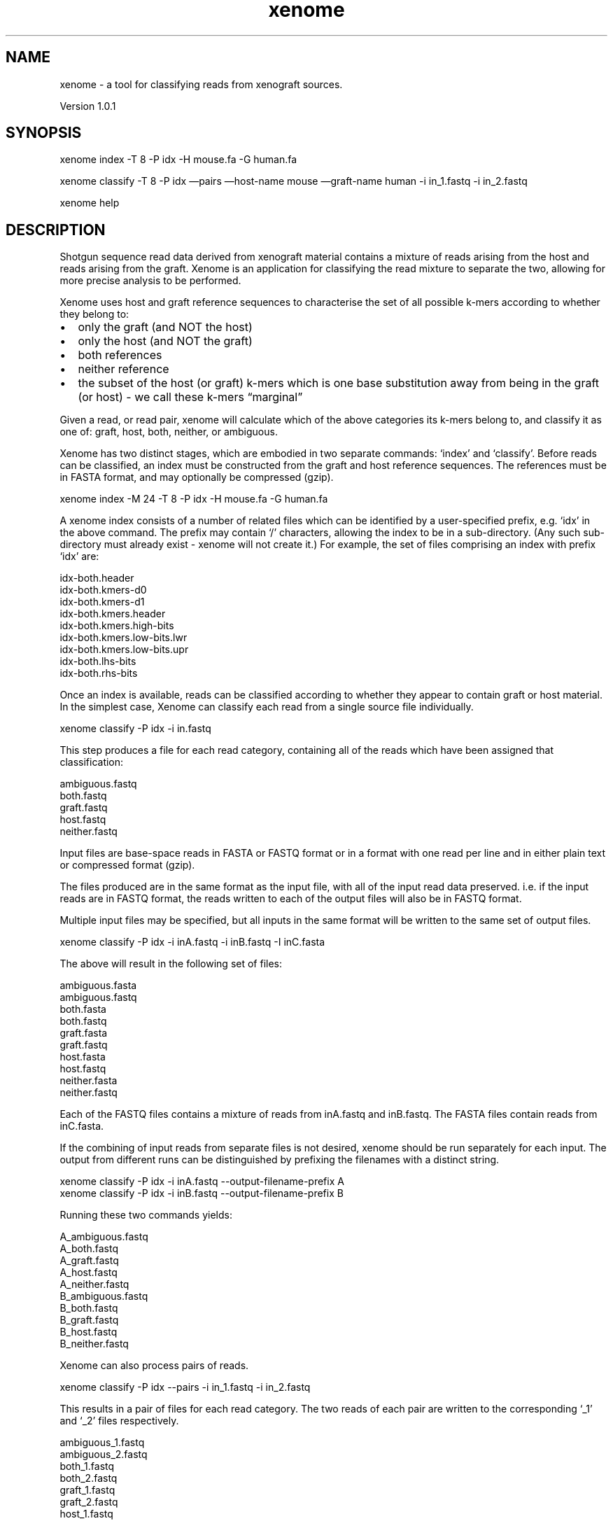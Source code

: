 .TH xenome 1 "September 12, 2012" "Xenome User Manual"
.SH NAME
.PP
xenome - a tool for classifying reads from xenograft sources.
.PP
Version 1.0.1
.SH SYNOPSIS
.PP
xenome index -T 8 -P idx -H mouse.fa -G human.fa
.PP
xenome classify -T 8 -P idx \[em]pairs \[em]host-name mouse
\[em]graft-name human -i in_1.fastq -i in_2.fastq
.PP
xenome help
.SH DESCRIPTION
.PP
Shotgun sequence read data derived from xenograft material contains
a mixture of reads arising from the host and reads arising from the
graft.
Xenome is an application for classifying the read mixture to
separate the two, allowing for more precise analysis to be
performed.
.PP
Xenome uses host and graft reference sequences to characterise the
set of all possible k-mers according to whether they belong to:
.IP \[bu] 2
only the graft (and NOT the host)
.IP \[bu] 2
only the host (and NOT the graft)
.IP \[bu] 2
both references
.IP \[bu] 2
neither reference
.IP \[bu] 2
the subset of the host (or graft) k-mers which is one base
substitution away from being in the graft (or host) - we call these
k-mers \[lq]marginal\[rq]
.PP
Given a read, or read pair, xenome will calculate which of the
above categories its k-mers belong to, and classify it as one of:
graft, host, both, neither, or ambiguous.
.PP
Xenome has two distinct stages, which are embodied in two separate
commands: `index' and `classify'.
Before reads can be classified, an index must be constructed from
the graft and host reference sequences.
The references must be in FASTA format, and may optionally be
compressed (gzip).
.PP
\f[CR]
      xenome\ index\ -M\ 24\ -T\ 8\ -P\ idx\ -H\ mouse.fa\ -G\ human.fa
\f[]
.PP
A xenome index consists of a number of related files which can be
identified by a user-specified prefix, e.g.\ `idx' in the above
command.
The prefix may contain `/' characters, allowing the index to be in
a sub-directory.
(Any such sub-directory must already exist - xenome will not create
it.)
For example, the set of files comprising an index with prefix `idx'
are:
.PP
\f[CR]
      idx-both.header
      idx-both.kmers-d0
      idx-both.kmers-d1
      idx-both.kmers.header
      idx-both.kmers.high-bits
      idx-both.kmers.low-bits.lwr
      idx-both.kmers.low-bits.upr
      idx-both.lhs-bits
      idx-both.rhs-bits
\f[]
.PP
Once an index is available, reads can be classified according to
whether they appear to contain graft or host material.
In the simplest case, Xenome can classify each read from a single
source file individually.
.PP
\f[CR]
      xenome\ classify\ -P\ idx\ -i\ in.fastq\ 
\f[]
.PP
This step produces a file for each read category, containing all of
the reads which have been assigned that classification:
.PP
\f[CR]
      ambiguous.fastq
      both.fastq
      graft.fastq
      host.fastq
      neither.fastq
\f[]
.PP
Input files are base-space reads in FASTA or FASTQ format or in a
format with one read per line and in either plain text or
compressed format (gzip).
.PP
The files produced are in the same format as the input file, with
all of the input read data preserved.
i.e.\ if the input reads are in FASTQ format, the reads written to
each of the output files will also be in FASTQ format.
.PP
Multiple input files may be specified, but all inputs in the same
format will be written to the same set of output files.
.PP
\f[CR]
      xenome\ classify\ -P\ idx\ -i\ inA.fastq\ -i\ inB.fastq\ -I\ inC.fasta
\f[]
.PP
The above will result in the following set of files:
.PP
\f[CR]
      ambiguous.fasta
      ambiguous.fastq
      both.fasta
      both.fastq
      graft.fasta
      graft.fastq
      host.fasta
      host.fastq
      neither.fasta
      neither.fastq
\f[]
.PP
Each of the FASTQ files contains a mixture of reads from inA.fastq
and inB.fastq.
The FASTA files contain reads from inC.fasta.
.PP
If the combining of input reads from separate files is not desired,
xenome should be run separately for each input.
The output from different runs can be distinguished by prefixing
the filenames with a distinct string.
.PP
\f[CR]
      xenome\ classify\ -P\ idx\ -i\ inA.fastq\ --output-filename-prefix\ A
      xenome\ classify\ -P\ idx\ -i\ inB.fastq\ --output-filename-prefix\ B
\f[]
.PP
Running these two commands yields:
.PP
\f[CR]
      A_ambiguous.fastq
      A_both.fastq
      A_graft.fastq
      A_host.fastq
      A_neither.fastq
      B_ambiguous.fastq
      B_both.fastq
      B_graft.fastq
      B_host.fastq
      B_neither.fastq
\f[]
.PP
Xenome can also process pairs of reads.
.PP
\f[CR]
      xenome\ classify\ -P\ idx\ --pairs\ -i\ in_1.fastq\ -i\ in_2.fastq
\f[]
.PP
This results in a pair of files for each read category.
The two reads of each pair are written to the corresponding `_1'
and `_2' files respectively.
.PP
\f[CR]
      ambiguous_1.fastq
      ambiguous_2.fastq
      both_1.fastq
      both_2.fastq
      graft_1.fastq
      graft_2.fastq
      host_1.fastq
      host_2.fastq
      neither_1.fastq
      neither_2.fastq
\f[]
.PP
If desired, more specific names can be used in place of `host' and
`graft'.
.PP
\f[CR]
      xenome\ classify\ -P\ idx\ -i\ in.fastq\ --graft-name\ human\ --host-name\ mouse
\f[]
.PP
This will cause xenome to produce the following files.
.PP
\f[CR]
      ambiguous.fastq
      both.fastq
      human.fastq
      mouse.fastq
      neither.fastq
\f[]
.PP
In addition to generating sets of output files, the classify
command produces statistics about the number and proportion of
reads assigned to each category.
These are printed to standard out at the end of a run and look as
follows:
.PP
\f[CR]
      Statistics
      B\ \ \ \ \ \ \ G\ \ \ \ \ \ \ H\ \ \ \ \ \ \ M\ \ \ \ \ \ \ count\ \ \ \ \ percent\ \ \ class
      0\ \ \ \ \ \ \ 0\ \ \ \ \ \ \ 0\ \ \ \ \ \ \ 0\ \ \ \ \ \ \ 1900\ \ \ \ \ \ 0.938267\ \ "neither"
      0\ \ \ \ \ \ \ 0\ \ \ \ \ \ \ 0\ \ \ \ \ \ \ 1\ \ \ \ \ \ \ 21\ \ \ \ \ \ \ \ 0.0103703\ "both"
      0\ \ \ \ \ \ \ 0\ \ \ \ \ \ \ 1\ \ \ \ \ \ \ 0\ \ \ \ \ \ \ 28491\ \ \ \ \ 14.0696\ \ \ "definitely\ host"
      0\ \ \ \ \ \ \ 0\ \ \ \ \ \ \ 1\ \ \ \ \ \ \ 1\ \ \ \ \ \ \ 7366\ \ \ \ \ \ 3.63751\ \ \ "probably\ host"
      0\ \ \ \ \ \ \ 1\ \ \ \ \ \ \ 0\ \ \ \ \ \ \ 0\ \ \ \ \ \ \ 91895\ \ \ \ \ 45.38\ \ \ \ \ "definitely\ graft"
      0\ \ \ \ \ \ \ 1\ \ \ \ \ \ \ 0\ \ \ \ \ \ \ 1\ \ \ \ \ \ \ 30059\ \ \ \ \ 14.8439\ \ \ "probably\ graft"
      0\ \ \ \ \ \ \ 1\ \ \ \ \ \ \ 1\ \ \ \ \ \ \ 0\ \ \ \ \ \ \ 282\ \ \ \ \ \ \ 0.139259\ \ "ambiguous"
      0\ \ \ \ \ \ \ 1\ \ \ \ \ \ \ 1\ \ \ \ \ \ \ 1\ \ \ \ \ \ \ 330\ \ \ \ \ \ \ 0.162962\ \ "ambiguous"
      1\ \ \ \ \ \ \ 0\ \ \ \ \ \ \ 0\ \ \ \ \ \ \ 0\ \ \ \ \ \ \ 2878\ \ \ \ \ \ 1.42123\ \ \ "both"
      1\ \ \ \ \ \ \ 0\ \ \ \ \ \ \ 0\ \ \ \ \ \ \ 1\ \ \ \ \ \ \ 254\ \ \ \ \ \ \ 0.125431\ \ "probably\ both"
      1\ \ \ \ \ \ \ 0\ \ \ \ \ \ \ 1\ \ \ \ \ \ \ 0\ \ \ \ \ \ \ 610\ \ \ \ \ \ \ 0.301233\ \ "definitely\ host"
      1\ \ \ \ \ \ \ 0\ \ \ \ \ \ \ 1\ \ \ \ \ \ \ 1\ \ \ \ \ \ \ 5815\ \ \ \ \ \ 2.87159\ \ \ "probably\ host"
      1\ \ \ \ \ \ \ 1\ \ \ \ \ \ \ 0\ \ \ \ \ \ \ 0\ \ \ \ \ \ \ 3843\ \ \ \ \ \ 1.89777\ \ \ "definitely\ graft"
      1\ \ \ \ \ \ \ 1\ \ \ \ \ \ \ 0\ \ \ \ \ \ \ 1\ \ \ \ \ \ \ 27775\ \ \ \ \ 13.716\ \ \ \ "probably\ graft"
      1\ \ \ \ \ \ \ 1\ \ \ \ \ \ \ 1\ \ \ \ \ \ \ 0\ \ \ \ \ \ \ 99\ \ \ \ \ \ \ \ 0.0488886\ "ambiguous"
      1\ \ \ \ \ \ \ 1\ \ \ \ \ \ \ 1\ \ \ \ \ \ \ 1\ \ \ \ \ \ \ 883\ \ \ \ \ \ \ 0.436047\ \ "ambiguous"
      
      Summary
      count\ \ \ \ \ percent\ \ \ class
      153572\ \ \ \ 75.8377\ \ \ "graft"
      42282\ \ \ \ \ 20.8799\ \ \ "host"
      3153\ \ \ \ \ \ 1.55703\ \ \ "both"
      1900\ \ \ \ \ \ 0.938267\ \ "neither"
      1594\ \ \ \ \ \ 0.787157\ \ "ambiguous"
\f[]
.PP
Both tables contain a single heading line, followed by rows of
TAB-separated elements; a format suitable for loading into R or a
spreadsheet.
.PP
Each row represents the number and proportion of reads assigned to
a particular class.
The B, G, H, and M fields represent the presence (1) or absence (0)
of k-mers belonging to the both, graft, host and marginal k-mer
subsets, according to the reference index.
.PP
The Statistics table contains 16 rows; one for each possible
combination of k-mer classes present within a read.
The first row of the above table, indicates that for the given
input, 1,900 reads (or pairs) - 0.938267% of the total reads -
contained no k-mers that belonged to the B, G, H, or M k-mer
subsets, and are accordingly neither host nor graft reads.
Similarly, the fourteenth line states that 27,775 reads (or pairs)
- 13.716% of the total - contained k-mers that belong to the B, G,
M, but not H subsets, and are therefore \[lq]probably graft\[rq]
reads.
.PP
In the Summary table, the B, G, H, and M columns are removed, and
the classes from the Statistics table have been collapsed into the
five shown; the definitely/probably graft/host classes are combined
into just graft/host classes.
Notice that the different read output files, described earlier,
correspond exactly to these classes.
.SH OPTIONS COMMON TO ALL COMMANDS
.PP
The following options can be used with all of the \f[I]xenome\f[]
commands and are therefore not listed separately for each command.
.TP
.B -h, --help
Show a help message.
.RS
.RE
.TP
.B -l \f[I]FILE\f[], --log-file \f[I]FILE\f[]
Place to write progress messages.
Messages are only written if the -v flag is used.
If omitted, messages are written to stderr.
.RS
.RE
.TP
.B -T \f[I]INT\f[], --num-threads \f[I]INT\f[]
The maximum number of \f[I]worker\f[] threads to use.
The actual number of threads used during the algorithms depends on
each implementation.
\f[I]xenome\f[] may use a small number of additional threads for
performing non cpu-bound operations, such as file I/O.
.RS
.RE
.TP
.B --tmp-dir \f[I]DIRECTORY\f[]
A directory to use for temporary files.
This flag may be repeated in order to nominate multiple temporary
directories.
.RS
.RE
.TP
.B -v, --verbose
Show progress messages.
.RS
.RE
.TP
.B -V, --version
Show the software version.
.RS
.RE
.SH COMMANDS AND OPTIONS
.SS xenome index
.PP
xenome index [-k \f[I]INT\f[]] [-M \f[I]INT\f[]] -P \f[I]PREFIX\f[]
-G \f[I]FASTA-filename\f[] -H \f[I]FASTA-filename\f[]
.PP
Build the xenome reference index from the graft and host reference
sequences.
The input files must be in FASTA format.
They may be gzip compressed, in which case the filename suffix must
be \f[I]\&.gz\f[].
.PP
The k-mer size may be specified using the \f[I]-k\f[] flag.
If omitted, xenome defaults to k=25.
.PP
During index construction, xenome maintains a hash table of the
k-mers seen so far.
When this table fills, its contents are written to disk, and the
table is reinitialised.
The more memory xenome can use, the less often it will need to
write to disk, and the faster index construction will run.
By default, xenome will limit itself to 2 GB during index
construction.
The -M, \[em]max-memory flag can be used to explicitly control the
amount of memory available to xenome (in GB).
To improve performance, this should generally be set close to the
amount memory available in the system - having accounted for
operating system and other overhead.
.PP
\f[I]OPTIONS\f[]
.TP
.B -k \f[I]INT\f[], --kmer-size \f[I]INT\f[]
The k-mer size to use for building the graph: in version 1.0.0 this
\f[I]must be an integer strictly less than 63\f[].
If not supplied, the default value of 25 is used.
.RS
.RE
.TP
.B -M \f[I]INT\f[], --max-memory \f[I]INT\f[]
The maximum amount of memory (in GB) of memory to use.
Making more memory available will reduce the number of times xenome
writes intermediate index data to disk.
The default is 2 GB.
.RS
.RE
.TP
.B -P \f[I]PREFIX\f[], --prefix \f[I]PREFIX\f[]
The path prefix for all generated reference index files.
The prefix may contain directory separators (e.g.
`/') in order to have the index files written to another directory.
.RS
.RE
.TP
.B -G \f[I]FILE\f[], --graft \f[I]FILE\f[]
The name of the FASTA file containing the graft reference sequence.
If the filename ends in \f[I]\&.gz\f[] it will be read as a gzip
file.
.RS
.RE
.TP
.B -H \f[I]FILE\f[], --host \f[I]FILE\f[]
The name of the FASTA file containing the host reference sequence.
If the filename ends in \f[I]\&.gz\f[] it will be read as a gzip
file.
.RS
.RE
.SS xenome classify
.PP
xenome classify -P \f[I]PREFIX\f[] {-I \f[I]FASTA-filename\f[] | -i
\f[I]FASTQ-filename\f[] | \[em]line-in \f[I]filename\f[]}+
[\[em]pairs] [-M \f[I]INT\f[]] [\[em]graft-name \f[I]STRING\f[]]
[\[em]host-name \f[I]STRING\f[]] [\[em]output-filename-prefix
\f[I]STRING\f[]] [\[em]dont-write-reads] [\[em]preserve-read-order]
.PP
Classifies input reads according to a pre-computed k-mer index.
The reads are written into separate files, according to their
classification, and a breakdown of the number and proportion of
reads in each class is printed.
.PP
If the total size of the index files is greater than available RAM,
xenome will perform poorly.
To overcome this, the -M, \[em]max-memory flag may be used to
specify the maximum amount of memory (in GB) that xenome may use at
any time.
If this amount is less than the size of the index structures,
xenome will (effectively) partition the index into multiple
subsets, each no larger than the specified maximum memory size, and
classify the reads in multiple passes - with each pass using a
different index subset.
The results from each passes are combined, and the result is
produced as usual.
If run with the -v, \[em]verbose flag, xenome will report the
number of passes it will perform.
Note that runtime will increase with the number of passes
performed; the biggest increase will occur with the step from one
pass to two.
.PP
\f[I]OPTIONS\f[]
.TP
.B -P \f[I]PREFIX\f[], --prefix \f[I]PREFIX\f[]
The path prefix for all reference index files.
The prefix may contain directory separators (e.g.
`/') in order to have the index files written to another directory.
.RS
.RE
.TP
.B -I \f[I]FILE\f[], --fasta-in \f[I]FILE\f[]
Input file in FASTA format.
.RS
.RE
.TP
.B -i \f[I]FILE\f[], --fastq-in \f[I]FILE\f[]
Input file in FASTQ format.
.RS
.RE
.TP
.B \[em]line-in \f[I]FILE\f[]
Input file with one read per line and no other annotation.
.RS
.RE
.TP
.B \[em]pairs
Treat reads from consecutive input files of the same type as pairs.
.RS
.RE
.TP
.B -M \f[I]INT\f[], --max-memory \f[I]INT\f[]
The maximum amount of memory (in GB) to use while classifying
reads.
If not specified, xenome will use as much memory as required to
classify all reads in a single pass.
When the maximum amount of memory is less than the size of the
reference index files, xenome will need to perform multiple passes
over the input data - increasing runtime.
.RS
.RE
.TP
.B \[em]graft-name \f[I]STRING\f[]
The name of the graft reference to appear in filenames and
statistics.
If no explicit name is provided, the string \[lq]graft\[rq] is
used.
.RS
.RE
.TP
.B \[em]host-name \f[I]STRING\f[]
The name of the host reference to appear in filenames and
statistics.
If no explicit name is provided, the string \[lq]host\[rq] is used.
.RS
.RE
.TP
.B \[em]output-filename-prefix \f[I]STRING\f[]
An optional prefix to apply to all output read filenames.
The prefix is separated from the rest of the filename by an
underscore (`_').
.RS
.RE
.TP
.B \[em]dont-write-reads
The reads will not be written to any files after classification,
and none of the usual per-category output files will be created.
The classification statistics will still be printed to standard
out.
.RS
.RE
.TP
.B \[em]preserve-read-order
The relative ordering of reads within each output file will be the
same as that in the input files.
i.e.\ if read \f[I]r1\f[] precedes \f[I]r2\f[] in a single output
file, then \f[I]r1\f[] also precedes \f[I]r2\f[] in the input.
Note: If this flag is specified, the -T/\[em]num-threads flag is
ignored, and xenome will only operate with a single worker thread.
.RS
.RE
.SS xenome help
.PP
xenome help
.PP
Prints a summary of all of the xenome commands.
.PP
\[em]
.SH FUTURE RELEASES
.PP
Bzip support will be introduced.
.SH AUTHORS
Bryan Beresford-Smith, Andrew Bromage, Thomas Conway, Jeremy Wazny.

